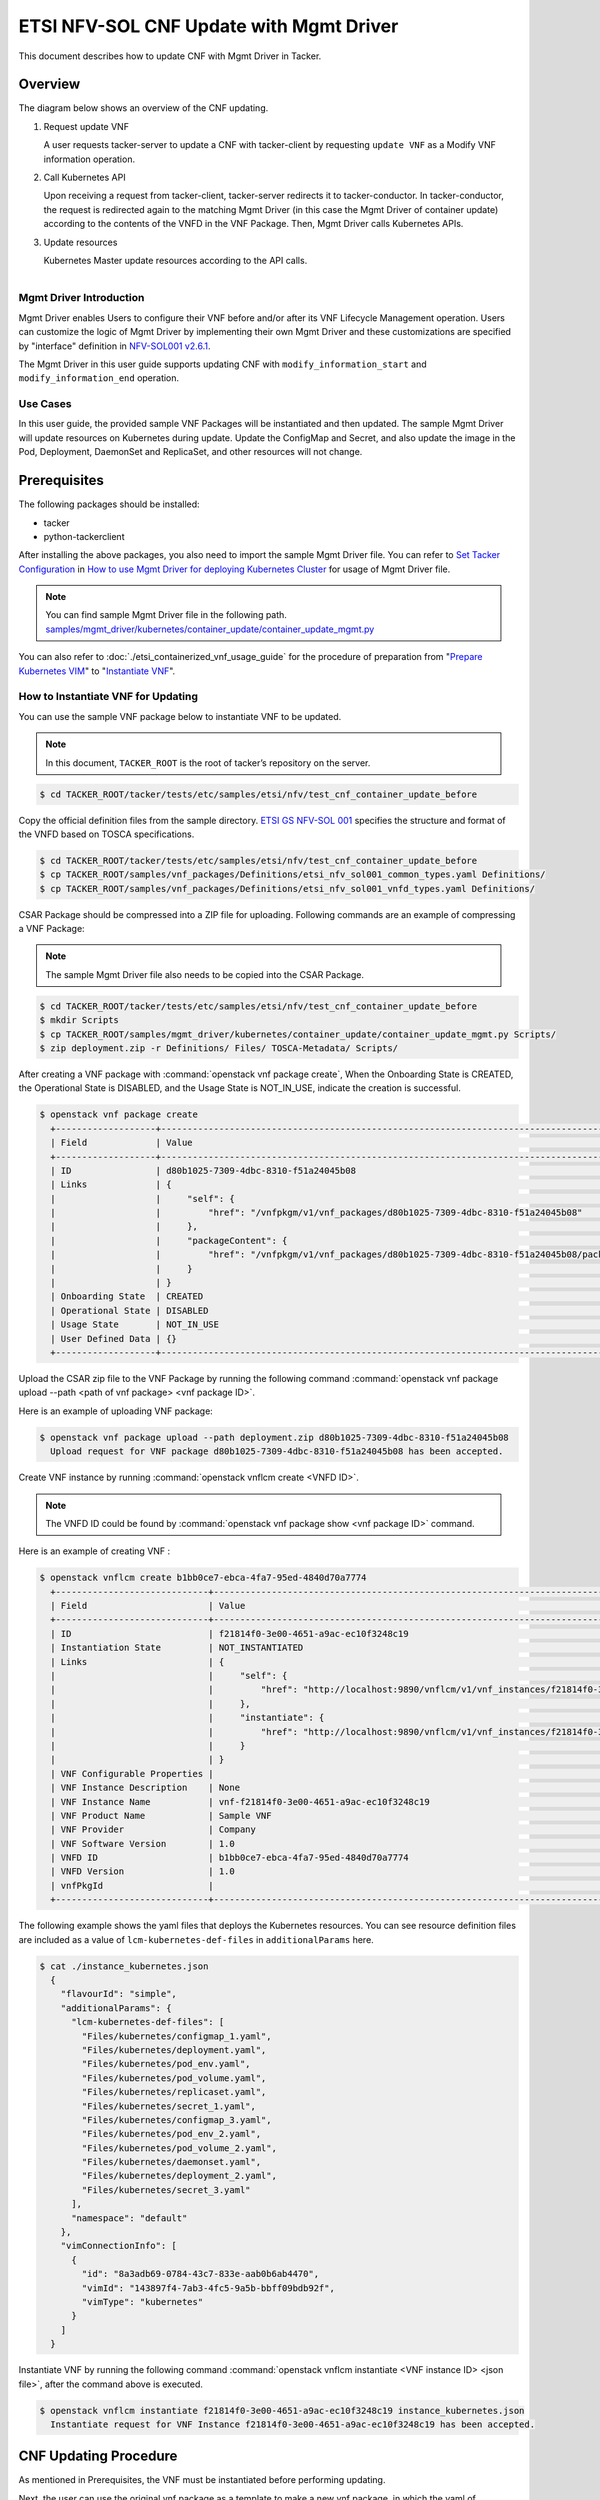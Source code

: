 ========================================
ETSI NFV-SOL CNF Update with Mgmt Driver
========================================

This document describes how to update CNF with Mgmt Driver in Tacker.

Overview
--------

The diagram below shows an overview of the CNF updating.

1. Request update VNF

   A user requests tacker-server to update a CNF with tacker-client
   by requesting ``update VNF`` as a Modify VNF information operation.

2. Call Kubernetes API

   Upon receiving a request from tacker-client, tacker-server redirects it to
   tacker-conductor. In tacker-conductor, the request is redirected again to
   the matching Mgmt Driver (in this case the Mgmt Driver of container update)
   according to the contents of the VNFD in the VNF Package. Then, Mgmt Driver
   calls Kubernetes APIs.

3. Update resources

   Kubernetes Master update resources according to the API calls.

.. figure:: ../_images/mgmt_driver_for_container_update.png
    :align: left

Mgmt Driver Introduction
~~~~~~~~~~~~~~~~~~~~~~~~

Mgmt Driver enables Users to configure their VNF before and/or after
its VNF Lifecycle Management operation. Users can customize the logic
of Mgmt Driver by implementing their own Mgmt Driver and these
customizations are specified by "interface" definition in
`NFV-SOL001 v2.6.1`_.

The Mgmt Driver in this user guide supports updating CNF with
``modify_information_start`` and ``modify_information_end`` operation.

Use Cases
~~~~~~~~~

In this user guide, the provided sample VNF Packages will be instantiated
and then updated. The sample Mgmt Driver will update resources on
Kubernetes during update. Update the ConfigMap and Secret, and also
update the image in the Pod, Deployment, DaemonSet and ReplicaSet, and other
resources will not change.

Prerequisites
-------------

The following packages should be installed:

* tacker
* python-tackerclient

After installing the above packages, you also need to import the sample
Mgmt Driver file. You can refer to `Set Tacker Configuration`_ in
`How to use Mgmt Driver for deploying Kubernetes Cluster`_ for usage of
Mgmt Driver file.

.. note::

    You can find sample Mgmt Driver file in the following path.
    `samples/mgmt_driver/kubernetes/container_update/container_update_mgmt.py`_

You can also refer to :doc:`./etsi_containerized_vnf_usage_guide` for the
procedure of preparation from "`Prepare Kubernetes VIM`_" to
"`Instantiate VNF`_".

How to Instantiate VNF for Updating
~~~~~~~~~~~~~~~~~~~~~~~~~~~~~~~~~~~~

You can use the sample VNF package below to instantiate VNF to be updated.

.. note::

    In this document, ``TACKER_ROOT`` is the root of tacker’s repository on
    the server.

.. code-block:: console

    $ cd TACKER_ROOT/tacker/tests/etc/samples/etsi/nfv/test_cnf_container_update_before

Copy the official definition files from the sample directory.
`ETSI GS NFV-SOL 001`_ specifies the structure and format of the VNFD
based on TOSCA specifications.

.. code-block:: console

    $ cd TACKER_ROOT/tacker/tests/etc/samples/etsi/nfv/test_cnf_container_update_before
    $ cp TACKER_ROOT/samples/vnf_packages/Definitions/etsi_nfv_sol001_common_types.yaml Definitions/
    $ cp TACKER_ROOT/samples/vnf_packages/Definitions/etsi_nfv_sol001_vnfd_types.yaml Definitions/

CSAR Package should be compressed into a ZIP file for uploading.
Following commands are an example of compressing a VNF Package:

.. note::

    The sample Mgmt Driver file also needs to be copied into the CSAR Package.

.. code-block:: console

    $ cd TACKER_ROOT/tacker/tests/etc/samples/etsi/nfv/test_cnf_container_update_before
    $ mkdir Scripts
    $ cp TACKER_ROOT/samples/mgmt_driver/kubernetes/container_update/container_update_mgmt.py Scripts/
    $ zip deployment.zip -r Definitions/ Files/ TOSCA-Metadata/ Scripts/

After creating a VNF package with :command:`openstack vnf package create`,
When the Onboarding State is CREATED, the Operational
State is DISABLED, and the Usage State is NOT_IN_USE, indicate the creation is
successful.

.. code-block:: console

  $ openstack vnf package create
    +-------------------+-------------------------------------------------------------------------------------------------+
    | Field             | Value                                                                                           |
    +-------------------+-------------------------------------------------------------------------------------------------+
    | ID                | d80b1025-7309-4dbc-8310-f51a24045b08                                                            |
    | Links             | {                                                                                               |
    |                   |     "self": {                                                                                   |
    |                   |         "href": "/vnfpkgm/v1/vnf_packages/d80b1025-7309-4dbc-8310-f51a24045b08"                 |
    |                   |     },                                                                                          |
    |                   |     "packageContent": {                                                                         |
    |                   |         "href": "/vnfpkgm/v1/vnf_packages/d80b1025-7309-4dbc-8310-f51a24045b08/package_content" |
    |                   |     }                                                                                           |
    |                   | }                                                                                               |
    | Onboarding State  | CREATED                                                                                         |
    | Operational State | DISABLED                                                                                        |
    | Usage State       | NOT_IN_USE                                                                                      |
    | User Defined Data | {}                                                                                              |
    +-------------------+-------------------------------------------------------------------------------------------------+

Upload the CSAR zip file to the VNF Package by running the following command
:command:`openstack vnf package upload --path <path of vnf package> <vnf package ID>`.

Here is an example of uploading VNF package:

.. code-block:: console

  $ openstack vnf package upload --path deployment.zip d80b1025-7309-4dbc-8310-f51a24045b08
    Upload request for VNF package d80b1025-7309-4dbc-8310-f51a24045b08 has been accepted.

Create VNF instance by running :command:`openstack vnflcm create <VNFD ID>`.

.. note::

    The VNFD ID could be found by
    :command:`openstack vnf package show <vnf package ID>` command.

Here is an example of creating VNF :

.. code-block:: console

  $ openstack vnflcm create b1bb0ce7-ebca-4fa7-95ed-4840d70a7774
    +-----------------------------+------------------------------------------------------------------------------------------------------------------+
    | Field                       | Value                                                                                                            |
    +-----------------------------+------------------------------------------------------------------------------------------------------------------+
    | ID                          | f21814f0-3e00-4651-a9ac-ec10f3248c19                                                                             |
    | Instantiation State         | NOT_INSTANTIATED                                                                                                 |
    | Links                       | {                                                                                                                |
    |                             |     "self": {                                                                                                    |
    |                             |         "href": "http://localhost:9890/vnflcm/v1/vnf_instances/f21814f0-3e00-4651-a9ac-ec10f3248c19"             |
    |                             |     },                                                                                                           |
    |                             |     "instantiate": {                                                                                             |
    |                             |         "href": "http://localhost:9890/vnflcm/v1/vnf_instances/f21814f0-3e00-4651-a9ac-ec10f3248c19/instantiate" |
    |                             |     }                                                                                                            |
    |                             | }                                                                                                                |
    | VNF Configurable Properties |                                                                                                                  |
    | VNF Instance Description    | None                                                                                                             |
    | VNF Instance Name           | vnf-f21814f0-3e00-4651-a9ac-ec10f3248c19                                                                         |
    | VNF Product Name            | Sample VNF                                                                                                       |
    | VNF Provider                | Company                                                                                                          |
    | VNF Software Version        | 1.0                                                                                                              |
    | VNFD ID                     | b1bb0ce7-ebca-4fa7-95ed-4840d70a7774                                                                             |
    | VNFD Version                | 1.0                                                                                                              |
    | vnfPkgId                    |                                                                                                                  |
    +-----------------------------+------------------------------------------------------------------------------------------------------------------+

The following example shows the yaml files that deploys the Kubernetes
resources.
You can see resource definition files are included as a value of
``lcm-kubernetes-def-files`` in ``additionalParams`` here.

.. code-block:: console

    $ cat ./instance_kubernetes.json
      {
        "flavourId": "simple",
        "additionalParams": {
          "lcm-kubernetes-def-files": [
            "Files/kubernetes/configmap_1.yaml",
            "Files/kubernetes/deployment.yaml",
            "Files/kubernetes/pod_env.yaml",
            "Files/kubernetes/pod_volume.yaml",
            "Files/kubernetes/replicaset.yaml",
            "Files/kubernetes/secret_1.yaml",
            "Files/kubernetes/configmap_3.yaml",
            "Files/kubernetes/pod_env_2.yaml",
            "Files/kubernetes/pod_volume_2.yaml",
            "Files/kubernetes/daemonset.yaml",
            "Files/kubernetes/deployment_2.yaml",
            "Files/kubernetes/secret_3.yaml"
          ],
          "namespace": "default"
        },
        "vimConnectionInfo": [
          {
            "id": "8a3adb69-0784-43c7-833e-aab0b6ab4470",
            "vimId": "143897f4-7ab3-4fc5-9a5b-bbff09bdb92f",
            "vimType": "kubernetes"
          }
        ]
      }

Instantiate VNF by running the following command
:command:`openstack vnflcm instantiate <VNF instance ID> <json file>`,
after the command above is executed.

.. code-block:: console

    $ openstack vnflcm instantiate f21814f0-3e00-4651-a9ac-ec10f3248c19 instance_kubernetes.json
      Instantiate request for VNF Instance f21814f0-3e00-4651-a9ac-ec10f3248c19 has been accepted.

CNF Updating Procedure
-----------------------

As mentioned in Prerequisites, the VNF must be instantiated before performing
updating.

Next, the user can use the original vnf package as a template to make a new
vnf package, in which the yaml of ConfigMap, Secret, Pod, Deployment, DaemonSet
and ReplicaSet can be changed.

.. note::

    * The yaml of ConfigMap and Secret can be changed. The kind, namespace
      and name cannot be changed, but the file name and file path can
      be changed.
    * The yaml of Pod, Deployment, DaemonSet and ReplicaSet can also be
      changed, but only the image field can be changed, and no other fields can
      be changed.
    * No other yaml is allowed to be changed.
    * If changes other than images are made to the yaml of Pod, Deployment,
      DaemonSet and ReplicaSet , those will not take effect. However, if heal
      entire VNF at this time, the resource will be based on the new yaml
      during the instantiation, and all changes will take effect.

Then after creating and uploading the new vnf package, you can perform the
update operation.
After the update, the Mgmt Driver will restart the pod to update and
recreate the deployment, DaemonSet and ReplicaSet to update.

.. note::

    This document provides the new vnf package, the path is
    `tacker/tests/etc/samples/etsi/nfv/test_cnf_container_update_after`_

Details of CLI commands are described in :doc:`../cli/cli-etsi-vnflcm`.

How to Update CNF
~~~~~~~~~~~~~~~~~

Execute Update CLI command and check the status of the resources
before and after updating.

This is to confirm that the resources deployed in Kubernetes are updated
after update CNF.
The following is an example of the entire process.
The resources information before update:

* ConfigMap

  .. code-block:: console

    $ kubectl get configmaps
      NAME               DATA   AGE
      cm-data            1      32m
      cm-data2           1      32m
      kube-root-ca.crt   1      20h
    $
    $ kubectl describe configmaps cm-data
      Name:         cm-data
      Namespace:    default
      Labels:       <none>
      Annotations:  <none>

      Data
      ====
      cmKey1.txt:
      ----
      configmap data
      foo
      bar
      Events:  <none>
    $
    $ kubectl describe configmaps cm-data2
      Name:         cm-data2
      Namespace:    default
      Labels:       <none>
      Annotations:  <none>

      Data
      ====
      cmKey1.txt:
      ----
      configmap data
      foo
      bar
      Events:  <none>

* Secret

  .. code-block:: console

    $ kubectl get secrets
      NAME                  TYPE                                  DATA   AGE
      default-token-w59gg   kubernetes.io/service-account-token   3      20h
      secret-data           Opaque                                2      37m
      secret-data2          Opaque                                2      37m
    $
    $ kubectl describe secrets secret-data
      Name:         secret-data
      Namespace:    default
      Labels:       <none>
      Annotations:  <none>

      Type:  Opaque

      Data
      ====
      password:     15 bytes
      secKey1.txt:  15 bytes
    $
    $ kubectl describe secrets secret-data2
      Name:         secret-data2
      Namespace:    default
      Labels:       <none>
      Annotations:  <none>

      Type:  Opaque

      Data
      ====
      password:     15 bytes
      secKey1.txt:  15 bytes

* Pod

  .. code-block:: console

    $ kubectl get pod -o wide
      NAME                           READY   STATUS    RESTARTS   AGE   IP             NODE    NOMINATED NODE   READINESS GATES
      daemonset-nv79l                1/1     Running   0          39m   10.233.96.20   node2   <none>           <none>
      deployment1-85dd489b89-p7m9q   1/1     Running   0          39m   10.233.96.17   node2   <none>           <none>
      deployment2-5c6b485699-mdx9v   1/1     Running   0          39m   10.233.96.22   node2   <none>           <none>
      env-test1                      1/1     Running   0          39m   10.233.96.21   node2   <none>           <none>
      env-test2                      1/1     Running   0          39m   10.233.96.19   node2   <none>           <none>
      replicaset-bv6cp               1/1     Running   0          39m   10.233.96.24   node2   <none>           <none>
      volume-test1                   1/1     Running   0          39m   10.233.96.18   node2   <none>           <none>
      volume-test2                   1/1     Running   0          39m   10.233.96.23   node2   <none>           <none>
    $
    $ kubectl describe pod volume-test1
      Name:         volume-test1
      Namespace:    default
      ...
      Containers:
        nginx:
          Container ID:   cri-o://623c652c7ab71d268e18129475d0391b72c88b1a8a778bbdd3d479fad2521bc2
          Image:          nginx
          Image ID:       docker.io/library/nginx@sha256:ecc068890de55a75f1a32cc8063e79f90f0b043d70c5fcf28f1713395a4b3d49
      ...
      Volumes:
        cm-volume:
          Type:      ConfigMap (a volume populated by a ConfigMap)
          Name:      cm-data
          Optional:  false
        sec-volume:
          Type:        Secret (a volume populated by a Secret)
          SecretName:  secret-data
          Optional:    false
      ...
    $
    $ kubectl describe pod volume-test2
      Name:         volume-test2
      Namespace:    default
      ...
      Containers:
        nginx:
          Container ID:   cri-o://74d38aa62097b3a1a80181195ebda3877e3773311d0273fdc3fbb27fa4b9600d
          Image:          nginx
          Image ID:       docker.io/library/nginx@sha256:ecc068890de55a75f1a32cc8063e79f90f0b043d70c5fcf28f1713395a4b3d49
      ...
      Volumes:
        cm-volume:
          Type:      ConfigMap (a volume populated by a ConfigMap)
          Name:      cm-data2
          Optional:  false
        sec-volume:
          Type:        Secret (a volume populated by a Secret)
          SecretName:  secret-data2
          Optional:    false
      ...

* Deployment

  .. code-block:: console

    $ kubectl get deployments.apps -o wide
      NAME          READY   UP-TO-DATE   AVAILABLE   AGE   CONTAINERS   IMAGES   SELECTOR
      deployment1   1/1     1            1           49m   nginx        nginx    app=webserver
      deployment2   1/1     1            1           49m   nginx        nginx    app=webserver
    $
    $ kubectl describe pod deployment1-85dd489b89-p7m9q
      Name:         deployment1-85dd489b89-p7m9q
      Namespace:    default
      ...
      Containers:
        nginx:
          Container ID:   cri-o://50ffc03736a03c8d4546bb60bb5815b4c8f6cbbfb7b70da4121a06c5c8d6568a
          Image:          nginx
          Image ID:       docker.io/library/nginx@sha256:ecc068890de55a75f1a32cc8063e79f90f0b043d70c5fcf28f1713395a4b3d49
      ...
          Environment Variables from:
            cm-data      ConfigMap with prefix 'CM_'  Optional: false
            secret-data  Secret with prefix 'SEC_'    Optional: false
          Environment:
            CMENV:   <set to the key 'cmKey1.txt' of config map 'cm-data'>  Optional: false
            SECENV:  <set to the key 'password' in secret 'secret-data'>    Optional: false
      ...
    $
    $ kubectl describe pod deployment2-5c6b485699-mdx9v
      Name:         deployment2-5c6b485699-mdx9v
      Namespace:    default
      ...
      Containers:
        nginx:
          Container ID:   cri-o://6d7a8019984c04ab758b962a228f44fb14bfc0f4e1f525548d87a91d17b49f77
          Image:          nginx
          Image ID:       docker.io/library/nginx@sha256:ecc068890de55a75f1a32cc8063e79f90f0b043d70c5fcf28f1713395a4b3d49
      ...
          Environment Variables from:
            cm-data2      ConfigMap with prefix 'CM_'  Optional: false
            secret-data2  Secret with prefix 'SEC_'    Optional: false
          Environment:
            CMENV:   <set to the key 'cmKey1.txt' of config map 'cm-data2'>  Optional: false
            SECENV:  <set to the key 'password' in secret 'secret-data2'>    Optional: false
      ...

* DaemonSet

  .. code-block:: console

    $ kubectl get daemonset.apps -o wide
      NAME        DESIRED   CURRENT   READY   UP-TO-DATE   AVAILABLE   NODE SELECTOR   AGE   CONTAINERS   IMAGES   SELECTOR
      daemonset   1         1         1       1            1           <none>          58m   nginx        nginx    app=nginx
    $
    $ kubectl describe pod daemonset-nv79l
      Name:         daemonset-nv79l
      Namespace:    default
      ...
      Containers:
        nginx:
          Container ID:   cri-o://3f392217d5f22c417fc9da24f4bd27d41e90a2165d10356a44cd1b98b6b899d9
          Image:          nginx
          Image ID:       docker.io/library/nginx@sha256:ecc068890de55a75f1a32cc8063e79f90f0b043d70c5fcf28f1713395a4b3d49
      ...
          Environment Variables from:
            cm-data      ConfigMap with prefix 'CM_'  Optional: false
            secret-data  Secret with prefix 'SEC_'    Optional: false
          Environment:
            CMENV:   <set to the key 'cmKey1.txt' of config map 'cm-data'>  Optional: false
            SECENV:  <set to the key 'password' in secret 'secret-data'>    Optional: false
      ...

* ReplicaSet

  .. code-block:: console

    $ kubectl get replicaset.apps -o wide
      NAME                     DESIRED   CURRENT   READY   AGE   CONTAINERS   IMAGES   SELECTOR
      deployment1-85dd489b89   1         1         1       62m   nginx        nginx    app=webserver,pod-template-hash=85dd489b89
      deployment2-5c6b485699   1         1         1       62m   nginx        nginx    app=webserver,pod-template-hash=5c6b485699
      replicaset               1         1         1       62m   nginx        nginx    app=webserver
    $
    $ kubectl describe pod replicaset-bv6cp
      Name:         replicaset-bv6cp
      Namespace:    default
      ...
      Containers:
        nginx:
          Container ID:   cri-o://d8e5ea8404a8cd272b54cefac236fdf0c1963a6b0cf03b283e9f57c70fcd4eab
          Image:          nginx
          Image ID:       docker.io/library/nginx@sha256:ecc068890de55a75f1a32cc8063e79f90f0b043d70c5fcf28f1713395a4b3d49
      ...
      Volumes:
        cm-volume:
          Type:      ConfigMap (a volume populated by a ConfigMap)
          Name:      cm-data
          Optional:  false
        sec-volume:
          Type:        Secret (a volume populated by a Secret)
          SecretName:  secret-data
          Optional:    false
      ...

Update CNF can be executed by the following CLI command.

.. code-block:: console

  $ openstack vnflcm update VNF_INSTANCE_ID --I sample_param_file.json

The content of the sample sample_param_file.json in this document is
as follows:

.. code-block:: console

  {
    "vnfdId": "b1bb0ce7-ebca-4fa7-95ed-4840d70a8883",
    "vnfInstanceName": "update_vnf_after",
    "metadata": {
      "configmap_secret_paths": [
        "Files/kubernetes/configmap_2.yaml",
        "Files/kubernetes/secret_2.yaml"
      ]
    }
  }

.. note::

    If you want to update ConfigMap and Secret, not only need to update
    their yaml, but also need to specify the updated yaml file path in
    the metadata field of the request input parameter.

Here is an example of updating CNF:

.. code-block:: console

  $ openstack vnflcm update f21814f0-3e00-4651-a9ac-ec10f3248c19 --I sample_param_file.json
    Update vnf:f21814f0-3e00-4651-a9ac-ec10f3248c19

The resources information after update:

* ConfigMap

  .. code-block:: console

    $ kubectl describe configmaps cm-data
      Name:         cm-data
      Namespace:    default
      Labels:       <none>
      Annotations:  <none>

      Data
      ====
      cmKey1.txt:
      ----
      configmap2 data2
      foo2
      bar2
      Events:  <none>
    $
    $ kubectl describe configmaps cm-data2
      Name:         cm-data2
      Namespace:    default
      Labels:       <none>
      Annotations:  <none>

      Data
      ====
      cmKey1.txt:
      ----
      configmap data
      foo
      bar
      Events:  <none>

* Secret

  .. code-block:: console

    $ kubectl describe secrets secret-data
      Name:         secret-data
      Namespace:    default
      Labels:       <none>
      Annotations:  <none>

      Type:  Opaque

      Data
      ====
      password:     16 bytes
      secKey1.txt:  18 bytes
    $
    $ kubectl describe secrets secret-data2
      Name:         secret-data2
      Namespace:    default
      Labels:       <none>
      Annotations:  <none>

      Type:  Opaque

      Data
      ====
      password:     15 bytes
      secKey1.txt:  15 bytes

* Pod

  .. code-block:: console

    $ kubectl get pod -o wide
      NAME                           READY   STATUS    RESTARTS   AGE    IP             NODE    NOMINATED NODE   READINESS GATES
      daemonset-gl4kf                1/1     Running   0          38m    10.233.96.27   node2   <none>           <none>
      deployment1-5974f79c95-5d6x4   1/1     Running   0          38m    10.233.96.25   node2   <none>           <none>
      deployment2-5c6b485699-mdx9v   1/1     Running   0          114m   10.233.96.22   node2   <none>           <none>
      env-test1                      1/1     Running   1          114m   10.233.96.21   node2   <none>           <none>
      env-test2                      1/1     Running   0          114m   10.233.96.19   node2   <none>           <none>
      replicaset-xfgmj               1/1     Running   0          38m    10.233.96.26   node2   <none>           <none>
      volume-test1                   1/1     Running   1          114m   10.233.96.18   node2   <none>           <none>
      volume-test2                   1/1     Running   0          114m   10.233.96.23   node2   <none>           <none>

    $
    $ kubectl describe pod volume-test1
      Name:         volume-test1
      Namespace:    default
      ...
      Containers:
        nginx:
          Container ID:   cri-o://77f1518b617403115163874f1ea65793b92f7c8d22f5364fe5bb299b471decb1
          Image:          cirros
          Image ID:       docker.io/library/cirros@sha256:be6f5d1ab1e463e7991ecb29f1e71993d633ff1d190188662085ef641bdcf389
      ...
      Volumes:
        cm-volume:
          Type:      ConfigMap (a volume populated by a ConfigMap)
          Name:      cm-data
          Optional:  false
        sec-volume:
          Type:        Secret (a volume populated by a Secret)
          SecretName:  secret-data
          Optional:    false
      ...
    $
    $ kubectl describe pod volume-test2
      Name:         volume-test2
      Namespace:    default
      ...
      Containers:
        nginx:
          Container ID:   cri-o://74d38aa62097b3a1a80181195ebda3877e3773311d0273fdc3fbb27fa4b9600d
          Image:          nginx
          Image ID:       docker.io/library/nginx@sha256:ecc068890de55a75f1a32cc8063e79f90f0b043d70c5fcf28f1713395a4b3d49
      ...
      Volumes:
        cm-volume:
          Type:      ConfigMap (a volume populated by a ConfigMap)
          Name:      cm-data2
          Optional:  false
        sec-volume:
          Type:        Secret (a volume populated by a Secret)
          SecretName:  secret-data2
          Optional:    false
      ...

* Deployment

  .. code-block:: console

    $ kubectl get deployments.apps -o wide
      NAME          READY   UP-TO-DATE   AVAILABLE   AGE     CONTAINERS   IMAGES   SELECTOR
      deployment1   1/1     1            1           4h10m   nginx        cirros   app=webserver
      deployment2   1/1     1            1           4h10m   nginx        nginx    app=webserver
    $
    $ kubectl describe pod deployment1-5974f79c95-5d6x4
      Name:         deployment1-5974f79c95-5d6x4
      Namespace:    default
      ...
      Containers:
        nginx:
          Container ID:   cri-o://7b8bd5a7da875fea74a0b0d54ad8a6c1e65bf08a823ae864c6bd7f16b494b990
          Image:          cirros
          Image ID:       docker.io/library/cirros@sha256:be6f5d1ab1e463e7991ecb29f1e71993d633ff1d190188662085ef641bdcf389
      ...
          Environment Variables from:
            cm-data      ConfigMap with prefix 'CM_'  Optional: false
            secret-data  Secret with prefix 'SEC_'    Optional: false
          Environment:
            CMENV:   <set to the key 'cmKey1.txt' of config map 'cm-data'>  Optional: false
            SECENV:  <set to the key 'password' in secret 'secret-data'>    Optional: false
      ...
    $
    $ kubectl describe pod deployment2-5c6b485699-mdx9v
      Name:         deployment2-5c6b485699-mdx9v
      Namespace:    default
      ...
      Containers:
        nginx:
          Container ID:   cri-o://6d7a8019984c04ab758b962a228f44fb14bfc0f4e1f525548d87a91d17b49f77
          Image:          nginx
          Image ID:       docker.io/library/nginx@sha256:ecc068890de55a75f1a32cc8063e79f90f0b043d70c5fcf28f1713395a4b3d49
      ...
          Environment Variables from:
            cm-data2      ConfigMap with prefix 'CM_'  Optional: false
            secret-data2  Secret with prefix 'SEC_'    Optional: false
          Environment:
            CMENV:   <set to the key 'cmKey1.txt' of config map 'cm-data2'>  Optional: false
            SECENV:  <set to the key 'password' in secret 'secret-data2'>    Optional: false
      ...

* DaemonSet

  .. code-block:: console

    $ kubectl get daemonset.apps -o wide
      NAME        DESIRED   CURRENT   READY   UP-TO-DATE   AVAILABLE   NODE SELECTOR   AGE     CONTAINERS   IMAGES   SELECTOR
      daemonset   1         1         1       1            1           <none>          4h14m   nginx        cirros   app=nginx
    $
    $ kubectl describe pod daemonset-gl4kf
      Name:         daemonset-gl4kf
      Namespace:    default
      ...
      Containers:
        nginx:
          Container ID:   cri-o://98712bf43f41fce1983d46cefcfab7ed72f6159f6eb18ab763d9707caf887d8c
          Image:          cirros
          Image ID:       docker.io/library/cirros@sha256:be6f5d1ab1e463e7991ecb29f1e71993d633ff1d190188662085ef641bdcf389
      ...
          Environment Variables from:
            cm-data      ConfigMap with prefix 'CM_'  Optional: false
            secret-data  Secret with prefix 'SEC_'    Optional: false
          Environment:
            CMENV:   <set to the key 'cmKey1.txt' of config map 'cm-data'>  Optional: false
            SECENV:  <set to the key 'password' in secret 'secret-data'>    Optional: false
      ...

* ReplicaSet

  .. code-block:: console

    $ kubectl get replicaset.apps -o wide
      NAME                     DESIRED   CURRENT   READY   AGE     CONTAINERS   IMAGES   SELECTOR
      deployment1-5974f79c95   1         1         1       3h5m    nginx        cirros   app=webserver,pod-template-hash=5974f79c95
      deployment1-85dd489b89   0         0         0       4h20m   nginx        nginx    app=webserver,pod-template-hash=85dd489b89
      deployment2-5c6b485699   1         1         1       4h20m   nginx        nginx    app=webserver,pod-template-hash=5c6b485699
      replicaset               1         1         1       4h20m   nginx        cirros   app=webserver
    $
    $ kubectl describe pod replicaset-xfgmj
      Name:         replicaset-xfgmj
      Namespace:    default
      ...
      Containers:
        nginx:
          Container ID:   cri-o://a9cf17fd465780e5f3e557a1c5d27e0c8ccf5f31a0fd106d9dc891971fed455d
          Image:          cirros
          Image ID:       docker.io/library/cirros@sha256:be6f5d1ab1e463e7991ecb29f1e71993d633ff1d190188662085ef641bdcf389
      ...
      Volumes:
        cm-volume:
          Type:      ConfigMap (a volume populated by a ConfigMap)
          Name:      cm-data
          Optional:  false
        sec-volume:
          Type:        Secret (a volume populated by a Secret)
          SecretName:  secret-data
          Optional:    false
      ...

You can see that only the Pods are restarted whose ConfigMap/Secret or images
are updated. When it comes to Deployments, DaemonSets and ReplicaSets whose
ConfigMap/Secret or images are updated, their pods will be deleted and
recreated.

.. _NFV-SOL001 v2.6.1 : https://www.etsi.org/deliver/etsi_gs/NFV-SOL/001_099/001/02.06.01_60/gs_NFV-SOL001v020601p.pdf
.. _Set Tacker Configuration : https://docs.openstack.org/tacker/latest/user/mgmt_driver_deploy_k8s_usage_guide.html#set-tacker-configuration
.. _How to use Mgmt Driver for deploying Kubernetes Cluster : https://docs.openstack.org/tacker/latest/user/mgmt_driver_deploy_k8s_usage_guide.html#mgmt-driver-introduction
.. _samples/mgmt_driver/kubernetes/container_update/container_update_mgmt.py : https://opendev.org/openstack/tacker/src/branch/master/samples/mgmt_driver/kubernetes/container_update/container_update_mgmt.py
.. _tacker/tests/etc/samples/etsi/nfv/test_cnf_container_update_before : https://opendev.org/openstack/tacker/src/branch/master/tacker/tests/etc/samples/etsi/nfv/test_cnf_container_update_before
.. _tacker/tests/etc/samples/etsi/nfv/test_cnf_container_update_after : https://opendev.org/openstack/tacker/src/branch/master/tacker/tests/etc/samples/etsi/nfv/test_cnf_container_update_after
.. _ETSI GS NFV-SOL 001 : https://www.etsi.org/deliver/etsi_gs/NFV-SOL/001_099/001/02.06.01_60/gs_nfv-sol001v020601p.pdf
.. _Prepare Kubernetes VIM : https://docs.openstack.org/tacker/latest/user/etsi_containerized_vnf_usage_guide.html#prepare-kubernetes-vim
.. _Instantiate VNF : https://docs.openstack.org/tacker/latest/user/etsi_containerized_vnf_usage_guide.html#instantiate-vnf
